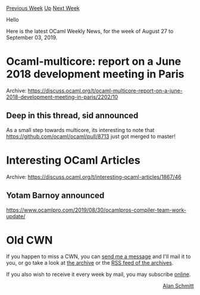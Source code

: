 #+OPTIONS: ^:nil
#+OPTIONS: html-postamble:nil
#+OPTIONS: num:nil
#+OPTIONS: toc:nil
#+OPTIONS: author:nil
#+HTML_HEAD: <style type="text/css">#table-of-contents h2 { display: none } .title { display: none } .authorname { text-align: right }</style>
#+HTML_HEAD: <style type="text/css">.outline-2 {border-top: 1px solid black;}</style>
#+TITLE: OCaml Weekly News
[[http://alan.petitepomme.net/cwn/2019.08.27.html][Previous Week]] [[http://alan.petitepomme.net/cwn/index.html][Up]] [[http://alan.petitepomme.net/cwn/2019.09.10.html][Next Week]]

Hello

Here is the latest OCaml Weekly News, for the week of August 27 to September 03, 2019.

#+TOC: headlines 1


* Ocaml-multicore: report on a June 2018 development meeting in Paris
:PROPERTIES:
:CUSTOM_ID: 1
:END:
Archive: https://discuss.ocaml.org/t/ocaml-multicore-report-on-a-june-2018-development-meeting-in-paris/2202/10

** Deep in this thread, sid announced


As a small step towards multicore, its interesting to note that https://github.com/ocaml/ocaml/pull/8713 just got merged to master!
      



* Interesting OCaml Articles
:PROPERTIES:
:CUSTOM_ID: 2
:END:
Archive: https://discuss.ocaml.org/t/interesting-ocaml-articles/1867/46

** Yotam Barnoy announced


https://www.ocamlpro.com/2019/08/30/ocamlpros-compiler-team-work-update/
      



* Old CWN
:PROPERTIES:
:UNNUMBERED: t
:END:

If you happen to miss a CWN, you can [[mailto:alan.schmitt@polytechnique.org][send me a message]] and I'll mail it to you, or go take a look at [[http://alan.petitepomme.net/cwn/][the archive]] or the [[http://alan.petitepomme.net/cwn/cwn.rss][RSS feed of the archives]].

If you also wish to receive it every week by mail, you may subscribe [[http://lists.idyll.org/listinfo/caml-news-weekly/][online]].

#+BEGIN_authorname
[[http://alan.petitepomme.net/][Alan Schmitt]]
#+END_authorname
